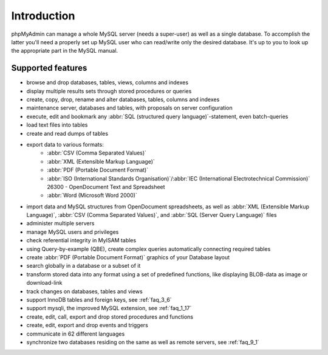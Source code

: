 Introduction
============

phpMyAdmin can manage a whole MySQL server (needs a super-user) as well as a
single database. To accomplish the latter you'll need a properly set up MySQL
user who can read/write only the desired database. It's up to you to look up
the appropriate part in the MySQL manual.

Supported features
------------------

* browse and drop databases, tables, views, columns and indexes
* display multiple results sets through stored procedures or queries
* create, copy, drop, rename and alter databases, tables, columns and
  indexes
* maintenance server, databases and tables, with proposals on server
  configuration
* execute, edit and bookmark any :abbr:`SQL (structured query language)`-statement, even
  batch-queries
* load text files into tables
* create and read dumps of tables
* export data to various formats:
    * :abbr:`CSV (Comma Separated Values)`
    * :abbr:`XML (Extensible Markup Language)`
    * :abbr:`PDF (Portable Document Format)`
    * :abbr:`ISO (International Standards Organisation)`/:abbr:`IEC (International Electrotechnical Commission)` 26300 - OpenDocument Text and Spreadsheet
    * :abbr:`Word (Microsoft Word 2000)`
* import data and MySQL structures from OpenDocument spreadsheets, as well as :abbr:`XML (Extensible Markup Language)`, :abbr:`CSV (Comma Separated Values)`, and :abbr:`SQL (Server Query Language)` files
* administer multiple servers
* manage MySQL users and privileges
* check referential integrity in MyISAM tables
* using Query-by-example (QBE), create complex queries automatically
  connecting required tables
* create :abbr:`PDF (Portable Document Format)` graphics of
  your Database layout
* search globally in a database or a subset of it
* transform stored data into any format using a set of predefined
  functions, like displaying BLOB-data as image or download-link
    
* track changes on databases, tables and views
* support InnoDB tables and foreign keys, see :ref:`faq_3_6`
* support mysqli, the improved MySQL extension, see :ref:`faq_1_17`
* create, edit, call, export and drop stored procedures and functions
* create, edit, export and drop events and triggers
* communicate in 62 different languages
* synchronize two databases residing on the same as well as remote servers, see :ref:`faq_9_1`

